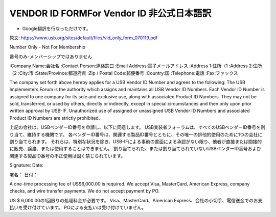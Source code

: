 =================================================================================================
VENDOR ID FORMFor Vendor ID 非公式日本語訳
=================================================================================================

- Google翻訳を行なっただけです。

原文:
https://www.usb.org/sites/default/files/vid_only_form_070119.pdf

Number Only - Not For Membership

番号のみ-メンバーシップではありません

:Company Name:会社名
:Contact Person:連絡窓口
:Email Address:電子メールアドレス
:Address 1:住所（1
:Address 2:住所（2
:City:市
:State/Province:都道府県
:Zip / Postal Code:郵便番号
:Country:国
:Telephone:電話
:Fax:ファックス

The company set forth above hereby applies for a USB Vendor ID Number and agrees to the following:
The USB Implementers Forum is the authority which assigns and maintains all USB Vendor ID Numbers.
Each Vendor ID Number is assigned to one company for its sole and exclusive use, along with associated Product ID Numbers.
They may not be sold, transferred, or used by others, directly or indirectly, except in special circumstances and then only upon prior written approval by USB-IF.
Unauthorized use of assigned or unassigned USB Vendor ID Numbers and associated Product ID Numbers are strictly prohibited.

上記の会社は、USBベンダーID番号を申請し、以下に同意します。
USB実装者フォーラムは、すべてのUSBベンダーID番号を割り当て、維持する機関です。
各ベンダーID番号は、関連する製品ID番号とともに、その唯一の排他的使用のために1つの会社に割り当てられます。
それらは、特別な状況を除き、USB-IFによる事前の書面による承認がない限り、他者が直接または間接的に販売、譲渡、または使用することはできません。
割り当てられた、または割り当てられていないUSBベンダーID番号および関連する製品ID番号の不正使用は固く禁じられています。

Signature: 
Date:

署名：
日付：

A one-time processing fee of US$6,000.00 is required.
We accept Visa, MasterCard, American Express, company checks, and wire transfer payments. 
We do not accept payment by PO.

US $ 6,000.00の1回限りの処理料金が必要です。 
Visa、MasterCard、American Express、会社の小切手、電信送金でのお支払いを受け付けています。 
POによる支払いは受け付けていません。